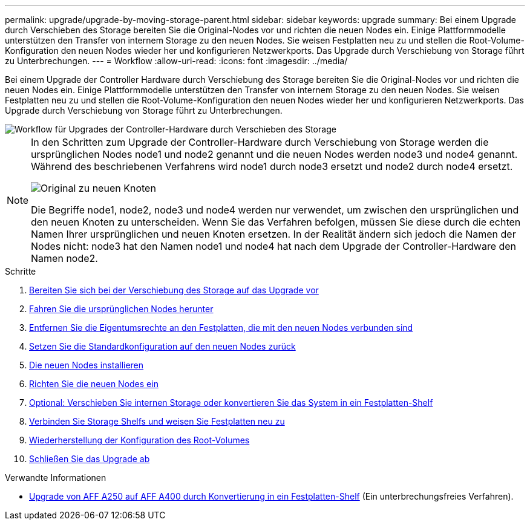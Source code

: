---
permalink: upgrade/upgrade-by-moving-storage-parent.html 
sidebar: sidebar 
keywords: upgrade 
summary: Bei einem Upgrade durch Verschieben des Storage bereiten Sie die Original-Nodes vor und richten die neuen Nodes ein. Einige Plattformmodelle unterstützen den Transfer von internem Storage zu den neuen Nodes. Sie weisen Festplatten neu zu und stellen die Root-Volume-Konfiguration den neuen Nodes wieder her und konfigurieren Netzwerkports. Das Upgrade durch Verschiebung von Storage führt zu Unterbrechungen. 
---
= Workflow
:allow-uri-read: 
:icons: font
:imagesdir: ../media/


[role="lead"]
Bei einem Upgrade der Controller Hardware durch Verschiebung des Storage bereiten Sie die Original-Nodes vor und richten die neuen Nodes ein. Einige Plattformmodelle unterstützen den Transfer von internem Storage zu den neuen Nodes. Sie weisen Festplatten neu zu und stellen die Root-Volume-Konfiguration den neuen Nodes wieder her und konfigurieren Netzwerkports. Das Upgrade durch Verschiebung von Storage führt zu Unterbrechungen.

image::../upgrade/media/workflow_for_upgrading_by_moving_storage.png[Workflow für Upgrades der Controller-Hardware durch Verschieben des Storage]

[NOTE]
====
In den Schritten zum Upgrade der Controller-Hardware durch Verschiebung von Storage werden die ursprünglichen Nodes node1 und node2 genannt und die neuen Nodes werden node3 und node4 genannt. Während des beschriebenen Verfahrens wird node1 durch node3 ersetzt und node2 durch node4 ersetzt.

image::../upgrade/media/original_to_new_nodes.png[Original zu neuen Knoten]

Die Begriffe node1, node2, node3 und node4 werden nur verwendet, um zwischen den ursprünglichen und den neuen Knoten zu unterscheiden. Wenn Sie das Verfahren befolgen, müssen Sie diese durch die echten Namen Ihrer ursprünglichen und neuen Knoten ersetzen. In der Realität ändern sich jedoch die Namen der Nodes nicht: node3 hat den Namen node1 und node4 hat nach dem Upgrade der Controller-Hardware den Namen node2.

====
.Schritte
. xref:upgrade-prepare-when-moving-storage.adoc[Bereiten Sie sich bei der Verschiebung des Storage auf das Upgrade vor]
. xref:upgrade-shutdown-remove-original-nodes.adoc[Fahren Sie die ursprünglichen Nodes herunter]
. xref:upgrade-remove-disk-ownership-new-nodes.adoc[Entfernen Sie die Eigentumsrechte an den Festplatten, die mit den neuen Nodes verbunden sind]
. xref:upgrade-reset-default-configuration-node3-and-node4.adoc[Setzen Sie die Standardkonfiguration auf den neuen Nodes zurück]
. xref:upgrade-install-new-nodes.adoc[Die neuen Nodes installieren]
. xref:upgrade-set-up-new-nodes.adoc[Richten Sie die neuen Nodes ein]
. xref:upgrade-optional-move-internal-storage.adoc[Optional: Verschieben Sie internen Storage oder konvertieren Sie das System in ein Festplatten-Shelf]
. xref:upgrade-attach-shelves-reassign-disks.adoc[Verbinden Sie Storage Shelfs und weisen Sie Festplatten neu zu]
. xref:upgrade-restore-root-volume-config.adoc[Wiederherstellung der Konfiguration des Root-Volumes]
. xref:upgrade-complete.adoc[Schließen Sie das Upgrade ab]


.Verwandte Informationen
* xref:upgrade_aff_a250_to_aff_a400_ndu_upgrade_workflow.adoc[Upgrade von AFF A250 auf AFF A400 durch Konvertierung in ein Festplatten-Shelf] (Ein unterbrechungsfreies Verfahren).


